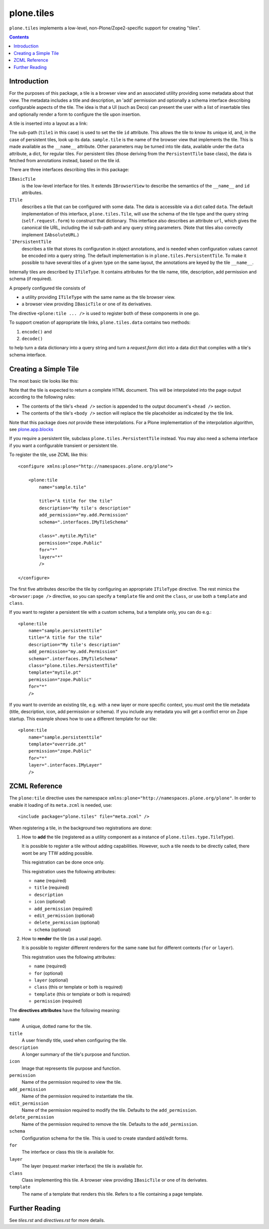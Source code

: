 plone.tiles
===========

.. image:: https://secure.travis-ci.org/plone/plone.tiles.png
   :target: http://travis-ci.org/plone/plone.tiles

``plone.tiles`` implements a low-level, non-Plone/Zope2-specific support for creating "tiles".

.. contents::


Introduction
------------

For the purposes of this package,
a tile is a browser view and an associated utility providing some metadata about that view.
The metadata includes a title and description,
an 'add' permission and optionally a schema interface describing configurable aspects of the tile.
The idea is that a UI (such as Deco) can present the user with a list of insertable tiles and optionally render a form to configure the tile upon insertion.

A tile is inserted into a layout as a link:

.. code_block:: xml

    <link rel="tile" target="placeholder" href="./@@sample.tile/tile1?option1=value1" />

The sub-path (``tile1`` in this case) is used to set the tile ``id`` attribute.
This allows the tile to know its unique id, and, in the case of persistent tiles, look up its data.
``sample.tile`` is the name of the browser view that implements the tile.
This is made available as the ``__name__`` attribute.
Other parameters may be turned into tile data, available under the ``data`` attribute, a dict, for regular tiles.
For persistent tiles
(those deriving from the ``PersistentTile`` base class),
the data is fetched from annotations instead,
based on the tile id.

There are three interfaces describing tiles in this package:

``IBasicTile``
    is the low-level interface for tiles.
    It extends ``IBrowserView`` to describe the semantics of the ``__name__`` and  ``id`` attributes.
``ITile``
    describes a tile that can be configured with some data.
    The data is accessible via a dict called ``data``.
    The default implementation of this interface, ``plone.tiles.Tile``,
    will use the schema of the tile type and the query string (``self.request.form``) to construct that dictionary.
    This interface also describes an attribute ``url``,
    which gives the canonical tile URL,
    including the id sub-path and any query string parameters.
    (Note that tiles also correctly implement ``IAbsoluteURL``.)
```IPersistentTile``
    describes a tile that stores its configuration in object annotations,
    and is needed when configuration values cannot be encoded into a query string.
    The default implementation is in ``plone.tiles.PersistentTile``.
    To make it possible to have several tiles of a given type on the same layout,
    the annotations are keyed by the tile ``__name__``.

Internally tiles are described by ``ITileType``.
It contains attributes for the tile name, title, description, add permission and schema (if required).

A properly configured tile consists of

- a utility providing ``ITileType`` with the same name as the tile browser view.
- a browser view providing ``IBasicTile`` or one of its derivatives.

The directive ``<plone:tile ... />`` is used to register both of these components in one go.

To support creation of appropriate tile links, ``plone.tiles.data`` contains two methods:

1) ``encode()`` and
2) ``decode()``

to help turn a data dictionary into a query string and turn a `request.form` dict into a data dict that complies with a tile's schema interface.


Creating a Simple Tile
----------------------

The most basic tile looks like this:

.. code_block:: python

    from plone.tiles import Tile

    class MyTile(Tile):

        def __call__(self):
            return u"<html><body><p>Hello world</p></body></html>"

Note that the tile is expected to return a complete HTML document.
This will be interpolated into the page output according to the following rules:

* The contents of the tile's ``<head />`` section is appended to the output document's ``<head />`` section.
* The contents of the tile's ``<body />`` section will replace the tile placeholder as indicated by the tile link.

Note that this package does *not* provide these interpolations.
For a Plone implementation of the interpolation algorithm, see `plone.app.blocks`_

If you require a persistent tile, subclass ``plone.tiles.PersistentTile`` instead.
You may also need a schema interface if you want a configurable transient or persistent tile.

To register the tile, use ZCML like this::

    <configure xmlns:plone="http://namespaces.plone.org/plone">

        <plone:tile
            name="sample.tile"

            title="A title for the tile"
            description="My tile's description"
            add_permission="my.add.Permission"
            schema=".interfaces.IMyTileSchema"

            class=".mytile.MyTile"
            permission="zope.Public"
            for="*"
            layer="*"
            />

    </configure>

The first five attributes describe the tile by configuring an appropriate ``ITileType`` directive.
The rest mimics the ``<browser:page />`` directive, so you can specify a ``template`` file and omit the ``class``, or use both a ``template`` and ``class``.

If you want to register a persistent tile with a custom schema, but a template only, you can do e.g.::

        <plone:tile
            name="sample.persistenttile"
            title="A title for the tile"
            description="My tile's description"
            add_permission="my.add.Permission"
            schema=".interfaces.IMyTileSchema"
            class="plone.tiles.PersistentTile"
            template="mytile.pt"
            permission="zope.Public"
            for="*"
            />

If you want to override an existing tile, e.g. with a new layer or more specific context,
you *must* omit the tile metadata (title, description, icon, add permission or schema).
If you include any metadata you will get a conflict error on Zope startup. This example shows how to use a different template for our tile::

        <plone:tile
            name="sample.persistenttile"
            template="override.pt"
            permission="zope.Public"
            for="*"
            layer=".interfaces.IMyLayer"
            />

ZCML Reference
--------------

The ``plone:tile`` directive uses the namespace ``xmlns:plone="http://namespaces.plone.org/plone"``.
In order to enable it loading of its ``meta.zcml`` is needed, use::

    <include package="plone.tiles" file="meta.zcml" />

When registering a tile, in the background two registrations are done:

1) How to **add** the tile (registered as a utility component as a instance of ``plone.tiles.type.TileType``).

   It is possible to register a tile without adding capabilities.
   However, such a tile needs to be directly called, there wont be any TTW adding possible.

   This registration can be done once only.

   This registration uses the following attributes:

   - ``name`` (required)
   - ``title`` (required)
   - ``description``
   - ``icon`` (optional)
   - ``add_permission`` (required)
   - ``edit_permission`` (optional)
   - ``delete_permission`` (optional)
   - ``schema`` (optional)

2) How to **render** the tile (as a usal page).

   It is possible to register different renderers for the same ``name`` but for different contexts (``for`` or ``layer``).

   This registration uses the following attributes:

   - ``name`` (required)
   - ``for`` (optional)
   - ``layer`` (optional)
   - ``class`` (this or template or both is required)
   - ``template`` (this or template or both is required)
   - ``permission`` (required)

The **directives attributes** have the following meaning:

``name``
    A unique, dotted name for the tile.

``title``
    A user friendly title, used when configuring the tile.

``description``
    A longer summary of the tile's purpose and function.

``icon``
    Image that represents tile purpose and function.

``permission``
    Name of the permission required to view the tile.

``add_permission``
    Name of the permission required to instantiate the tile.

``edit_permission``
    Name of the permission required to modify the tile.
    Defaults to the ``add_permission``.

``delete_permission``
    Name of the permission required to remove the tile.
    Defaults to the ``add_permission``.

``schema``
    Configuration schema for the tile.
    This is used to create standard add/edit forms.

``for``
    The interface or class this tile is available for.

``layer``
    The layer (request marker interface) the tile is available for.

``class``
    Class implementing this tile. A browser view providing ``IBasicTile`` or one of its derivates.

``template``
    The name of a template that renders this tile.
    Refers to a file containing a page template.


Further Reading
---------------

See `tiles.rst` and `directives.rst` for more details.

.. _plone.app.blocks: http://pypi.python.org/pypi/plone.app.blocks

